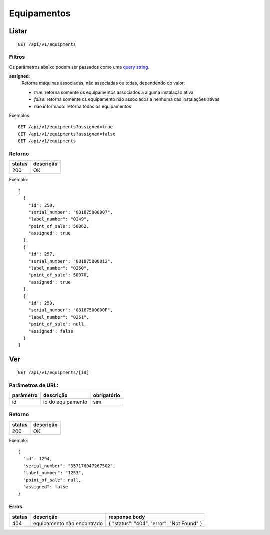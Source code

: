 ############
Equipamentos
############

Listar
======

::

  GET /api/v1/equipments

Filtros
-------

Os parâmetros abaixo podem ser passados como uma `query string <https://en.wikipedia.org/wiki/Query_string>`_.

**assigned**:
  Retorna máquinas associadas, não associadas ou todas, dependendo do valor:

  * *true*: retorna somente os equipamentos associados a alguma instalação ativa
  * *false*: retorna somente os equipamento não associados a nenhuma das instalações ativas
  * não informado: retorna todos os equipamentos

Exemplos::

  GET /api/v1/equipments?assigned=true
  GET /api/v1/equipments?assigned=false
  GET /api/v1/equipments

Retorno
-------

======  =========
status  descrição
======  =========
200     OK
======  =========

Exemplo::

  [
    {
      "id": 258,
      "serial_number": "081875000007",
      "label_number": "0249",
      "point_of_sale": 50062,
      "assigned": true
    },
    {
      "id": 257,
      "serial_number": "081875000012",
      "label_number": "0250",
      "point_of_sale": 50070,
      "assigned": true
    },
    {
      "id": 259,
      "serial_number": "08187500000F",
      "label_number": "0251",
      "point_of_sale": null,
      "assigned": false
    }
  ]

Ver
===

::

  GET /api/v1/equipments/[id]


Parâmetros de URL:
------------------

=========  =================  ===========
parâmetro  descrição          obrigatório
=========  =================  ===========
id         id do equipamento  sim
=========  =================  ===========

Retorno
-------

======  =========
status  descrição
======  =========
200     OK
======  =========

Exemplo:

::

  {
    "id": 1294,
    "serial_number": "357176047267502",
    "label_number": "1253",
    "point_of_sale": null,
    "assigned": false
  }

Erros
-----

==========  ==========================  =========================================
status      descrição                   response body
==========  ==========================  =========================================
404         equipamento não encontrado  { "status": "404", "error": "Not Found" }
==========  ==========================  =========================================
